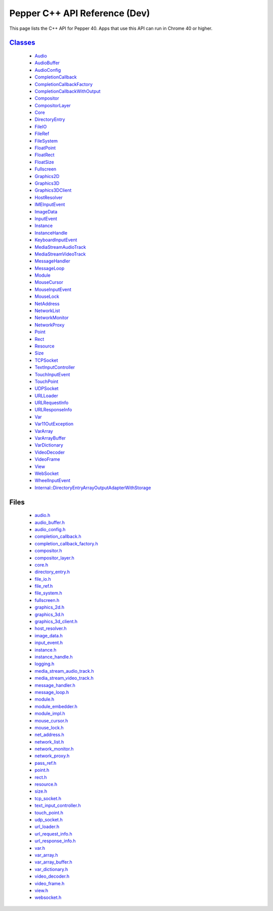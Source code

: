 .. _pepper_dev_cpp_index:
.. _cpp-api-dev:

.. DO NOT EDIT! This document is auto-generated by doxygen/rst_index.py.

############################################
Pepper C++ API Reference (Dev)
############################################

This page lists the C++ API for Pepper 40. Apps that use this API can
run in Chrome 40 or higher.

`Classes <pepper_dev/cpp/inherits.html>`__
==================================================
  * `Audio <pepper_dev/cpp/classpp_1_1_audio.html>`__

  * `AudioBuffer <pepper_dev/cpp/classpp_1_1_audio_buffer.html>`__

  * `AudioConfig <pepper_dev/cpp/classpp_1_1_audio_config.html>`__

  * `CompletionCallback <pepper_dev/cpp/classpp_1_1_completion_callback.html>`__

  * `CompletionCallbackFactory <pepper_dev/cpp/classpp_1_1_completion_callback_factory.html>`__

  * `CompletionCallbackWithOutput <pepper_dev/cpp/classpp_1_1_completion_callback_with_output.html>`__

  * `Compositor <pepper_dev/cpp/classpp_1_1_compositor.html>`__

  * `CompositorLayer <pepper_dev/cpp/classpp_1_1_compositor_layer.html>`__

  * `Core <pepper_dev/cpp/classpp_1_1_core.html>`__

  * `DirectoryEntry <pepper_dev/cpp/classpp_1_1_directory_entry.html>`__

  * `FileIO <pepper_dev/cpp/classpp_1_1_file_i_o.html>`__

  * `FileRef <pepper_dev/cpp/classpp_1_1_file_ref.html>`__

  * `FileSystem <pepper_dev/cpp/classpp_1_1_file_system.html>`__

  * `FloatPoint <pepper_dev/cpp/classpp_1_1_float_point.html>`__

  * `FloatRect <pepper_dev/cpp/classpp_1_1_float_rect.html>`__

  * `FloatSize <pepper_dev/cpp/classpp_1_1_float_size.html>`__

  * `Fullscreen <pepper_dev/cpp/classpp_1_1_fullscreen.html>`__

  * `Graphics2D <pepper_dev/cpp/classpp_1_1_graphics2_d.html>`__

  * `Graphics3D <pepper_dev/cpp/classpp_1_1_graphics3_d.html>`__

  * `Graphics3DClient <pepper_dev/cpp/classpp_1_1_graphics3_d_client.html>`__

  * `HostResolver <pepper_dev/cpp/classpp_1_1_host_resolver.html>`__

  * `IMEInputEvent <pepper_dev/cpp/classpp_1_1_i_m_e_input_event.html>`__

  * `ImageData <pepper_dev/cpp/classpp_1_1_image_data.html>`__

  * `InputEvent <pepper_dev/cpp/classpp_1_1_input_event.html>`__

  * `Instance <pepper_dev/cpp/classpp_1_1_instance.html>`__

  * `InstanceHandle <pepper_dev/cpp/classpp_1_1_instance_handle.html>`__

  * `KeyboardInputEvent <pepper_dev/cpp/classpp_1_1_keyboard_input_event.html>`__

  * `MediaStreamAudioTrack <pepper_dev/cpp/classpp_1_1_media_stream_audio_track.html>`__

  * `MediaStreamVideoTrack <pepper_dev/cpp/classpp_1_1_media_stream_video_track.html>`__

  * `MessageHandler <pepper_dev/cpp/classpp_1_1_message_handler.html>`__

  * `MessageLoop <pepper_dev/cpp/classpp_1_1_message_loop.html>`__

  * `Module <pepper_dev/cpp/classpp_1_1_module.html>`__

  * `MouseCursor <pepper_dev/cpp/classpp_1_1_mouse_cursor.html>`__

  * `MouseInputEvent <pepper_dev/cpp/classpp_1_1_mouse_input_event.html>`__

  * `MouseLock <pepper_dev/cpp/classpp_1_1_mouse_lock.html>`__

  * `NetAddress <pepper_dev/cpp/classpp_1_1_net_address.html>`__

  * `NetworkList <pepper_dev/cpp/classpp_1_1_network_list.html>`__

  * `NetworkMonitor <pepper_dev/cpp/classpp_1_1_network_monitor.html>`__

  * `NetworkProxy <pepper_dev/cpp/classpp_1_1_network_proxy.html>`__

  * `Point <pepper_dev/cpp/classpp_1_1_point.html>`__

  * `Rect <pepper_dev/cpp/classpp_1_1_rect.html>`__

  * `Resource <pepper_dev/cpp/classpp_1_1_resource.html>`__

  * `Size <pepper_dev/cpp/classpp_1_1_size.html>`__

  * `TCPSocket <pepper_dev/cpp/classpp_1_1_t_c_p_socket.html>`__

  * `TextInputController <pepper_dev/cpp/classpp_1_1_text_input_controller.html>`__

  * `TouchInputEvent <pepper_dev/cpp/classpp_1_1_touch_input_event.html>`__

  * `TouchPoint <pepper_dev/cpp/classpp_1_1_touch_point.html>`__

  * `UDPSocket <pepper_dev/cpp/classpp_1_1_u_d_p_socket.html>`__

  * `URLLoader <pepper_dev/cpp/classpp_1_1_u_r_l_loader.html>`__

  * `URLRequestInfo <pepper_dev/cpp/classpp_1_1_u_r_l_request_info.html>`__

  * `URLResponseInfo <pepper_dev/cpp/classpp_1_1_u_r_l_response_info.html>`__

  * `Var <pepper_dev/cpp/classpp_1_1_var.html>`__

  * `Var11OutException <pepper_dev/cpp/classpp_1_1_var_1_1_out_exception.html>`__

  * `VarArray <pepper_dev/cpp/classpp_1_1_var_array.html>`__

  * `VarArrayBuffer <pepper_dev/cpp/classpp_1_1_var_array_buffer.html>`__

  * `VarDictionary <pepper_dev/cpp/classpp_1_1_var_dictionary.html>`__

  * `VideoDecoder <pepper_dev/cpp/classpp_1_1_video_decoder.html>`__

  * `VideoFrame <pepper_dev/cpp/classpp_1_1_video_frame.html>`__

  * `View <pepper_dev/cpp/classpp_1_1_view.html>`__

  * `WebSocket <pepper_dev/cpp/classpp_1_1_web_socket.html>`__

  * `WheelInputEvent <pepper_dev/cpp/classpp_1_1_wheel_input_event.html>`__

  * `Internal::DirectoryEntryArrayOutputAdapterWithStorage <pepper_dev/cpp/classpp_1_1internal_1_1_directory_entry_array_output_adapter_with_storage.html>`__


Files
=====
  * `audio.h <pepper_dev/cpp/audio_8h.html>`__

  * `audio_buffer.h <pepper_dev/cpp/audio__buffer_8h.html>`__

  * `audio_config.h <pepper_dev/cpp/audio__config_8h.html>`__

  * `completion_callback.h <pepper_dev/cpp/completion__callback_8h.html>`__

  * `completion_callback_factory.h <pepper_dev/cpp/completion__callback__factory_8h.html>`__

  * `compositor.h <pepper_dev/cpp/compositor_8h.html>`__

  * `compositor_layer.h <pepper_dev/cpp/compositor__layer_8h.html>`__

  * `core.h <pepper_dev/cpp/core_8h.html>`__

  * `directory_entry.h <pepper_dev/cpp/directory__entry_8h.html>`__

  * `file_io.h <pepper_dev/cpp/file__io_8h.html>`__

  * `file_ref.h <pepper_dev/cpp/file__ref_8h.html>`__

  * `file_system.h <pepper_dev/cpp/file__system_8h.html>`__

  * `fullscreen.h <pepper_dev/cpp/fullscreen_8h.html>`__

  * `graphics_2d.h <pepper_dev/cpp/graphics__2d_8h.html>`__

  * `graphics_3d.h <pepper_dev/cpp/graphics__3d_8h.html>`__

  * `graphics_3d_client.h <pepper_dev/cpp/graphics__3d__client_8h.html>`__

  * `host_resolver.h <pepper_dev/cpp/host__resolver_8h.html>`__

  * `image_data.h <pepper_dev/cpp/image__data_8h.html>`__

  * `input_event.h <pepper_dev/cpp/input__event_8h.html>`__

  * `instance.h <pepper_dev/cpp/instance_8h.html>`__

  * `instance_handle.h <pepper_dev/cpp/instance__handle_8h.html>`__

  * `logging.h <pepper_dev/cpp/logging_8h.html>`__

  * `media_stream_audio_track.h <pepper_dev/cpp/media__stream__audio__track_8h.html>`__

  * `media_stream_video_track.h <pepper_dev/cpp/media__stream__video__track_8h.html>`__

  * `message_handler.h <pepper_dev/cpp/message__handler_8h.html>`__

  * `message_loop.h <pepper_dev/cpp/message__loop_8h.html>`__

  * `module.h <pepper_dev/cpp/module_8h.html>`__

  * `module_embedder.h <pepper_dev/cpp/module__embedder_8h.html>`__

  * `module_impl.h <pepper_dev/cpp/module__impl_8h.html>`__

  * `mouse_cursor.h <pepper_dev/cpp/mouse__cursor_8h.html>`__

  * `mouse_lock.h <pepper_dev/cpp/mouse__lock_8h.html>`__

  * `net_address.h <pepper_dev/cpp/net__address_8h.html>`__

  * `network_list.h <pepper_dev/cpp/network__list_8h.html>`__

  * `network_monitor.h <pepper_dev/cpp/network__monitor_8h.html>`__

  * `network_proxy.h <pepper_dev/cpp/network__proxy_8h.html>`__

  * `pass_ref.h <pepper_dev/cpp/pass__ref_8h.html>`__

  * `point.h <pepper_dev/cpp/point_8h.html>`__

  * `rect.h <pepper_dev/cpp/rect_8h.html>`__

  * `resource.h <pepper_dev/cpp/resource_8h.html>`__

  * `size.h <pepper_dev/cpp/size_8h.html>`__

  * `tcp_socket.h <pepper_dev/cpp/tcp__socket_8h.html>`__

  * `text_input_controller.h <pepper_dev/cpp/text__input__controller_8h.html>`__

  * `touch_point.h <pepper_dev/cpp/touch__point_8h.html>`__

  * `udp_socket.h <pepper_dev/cpp/udp__socket_8h.html>`__

  * `url_loader.h <pepper_dev/cpp/url__loader_8h.html>`__

  * `url_request_info.h <pepper_dev/cpp/url__request__info_8h.html>`__

  * `url_response_info.h <pepper_dev/cpp/url__response__info_8h.html>`__

  * `var.h <pepper_dev/cpp/var_8h.html>`__

  * `var_array.h <pepper_dev/cpp/var__array_8h.html>`__

  * `var_array_buffer.h <pepper_dev/cpp/var__array__buffer_8h.html>`__

  * `var_dictionary.h <pepper_dev/cpp/var__dictionary_8h.html>`__

  * `video_decoder.h <pepper_dev/cpp/video__decoder_8h.html>`__

  * `video_frame.h <pepper_dev/cpp/video__frame_8h.html>`__

  * `view.h <pepper_dev/cpp/view_8h.html>`__

  * `websocket.h <pepper_dev/cpp/websocket_8h.html>`__

